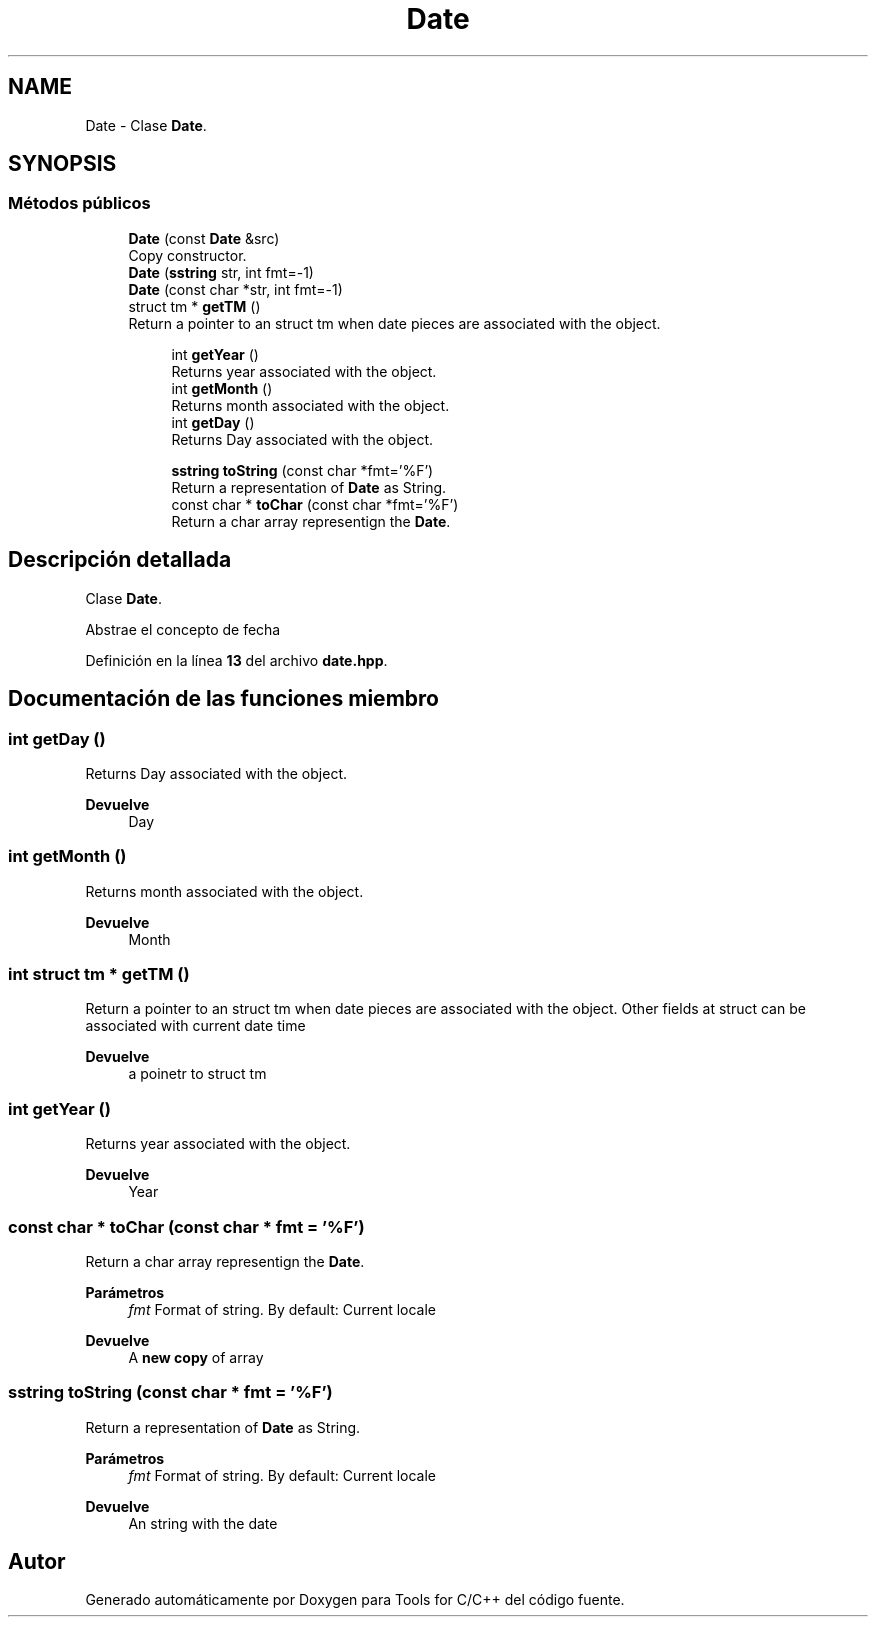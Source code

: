 .TH "Date" 3 "Sábado, 20 de Noviembre de 2021" "Version 0.2.3" "Tools  for C/C++" \" -*- nroff -*-
.ad l
.nh
.SH NAME
Date \- Clase \fBDate\fP\&.  

.SH SYNOPSIS
.br
.PP
.SS "Métodos públicos"

.in +1c
.ti -1c
.RI "\fBDate\fP (const \fBDate\fP &src)"
.br
.RI "Copy constructor\&. "
.ti -1c
.RI "\fBDate\fP (\fBsstring\fP str, int fmt=\-1)"
.br
.ti -1c
.RI "\fBDate\fP (const char *str, int fmt=\-1)"
.br
.ti -1c
.RI "struct tm * \fBgetTM\fP ()"
.br
.RI "Return a pointer to an struct tm when date pieces are associated with the object\&. "
.in -1c
.PP
.RI "\fB\fP"
.br

.in +1c
.in +1c
.ti -1c
.RI "int \fBgetYear\fP ()"
.br
.RI "Returns year associated with the object\&. "
.ti -1c
.RI "int \fBgetMonth\fP ()"
.br
.RI "Returns month associated with the object\&. "
.ti -1c
.RI "int \fBgetDay\fP ()"
.br
.RI "Returns Day associated with the object\&. "
.in -1c
.in -1c
.PP
.RI "\fB\fP"
.br

.in +1c
.in +1c
.ti -1c
.RI "\fBsstring\fP \fBtoString\fP (const char *fmt='%F')"
.br
.RI "Return a representation of \fBDate\fP as String\&. "
.ti -1c
.RI "const char * \fBtoChar\fP (const char *fmt='%F')"
.br
.RI "Return a char array representign the \fBDate\fP\&. "
.in -1c
.in -1c
.SH "Descripción detallada"
.PP 
Clase \fBDate\fP\&. 

Abstrae el concepto de fecha 
.PP
Definición en la línea \fB13\fP del archivo \fBdate\&.hpp\fP\&.
.SH "Documentación de las funciones miembro"
.PP 
.SS "int getDay ()"

.PP
Returns Day associated with the object\&. 
.PP
\fBDevuelve\fP
.RS 4
Day 
.RE
.PP

.SS "int getMonth ()"

.PP
Returns month associated with the object\&. 
.PP
\fBDevuelve\fP
.RS 4
Month 
.RE
.PP

.SS "int struct tm * getTM ()"

.PP
Return a pointer to an struct tm when date pieces are associated with the object\&. Other fields at struct can be associated with current date time
.PP
\fBDevuelve\fP
.RS 4
a poinetr to struct tm 
.RE
.PP

.SS "int getYear ()"

.PP
Returns year associated with the object\&. 
.PP
\fBDevuelve\fP
.RS 4
Year 
.RE
.PP

.SS "const char * toChar (const char * fmt = \fC'%F'\fP)"

.PP
Return a char array representign the \fBDate\fP\&. 
.PP
\fBParámetros\fP
.RS 4
\fIfmt\fP Format of string\&. By default: Current locale 
.RE
.PP
\fBDevuelve\fP
.RS 4
A \fBnew copy\fP of array 
.RE
.PP

.SS "\fBsstring\fP toString (const char * fmt = \fC'%F'\fP)"

.PP
Return a representation of \fBDate\fP as String\&. 
.PP
\fBParámetros\fP
.RS 4
\fIfmt\fP Format of string\&. By default: Current locale 
.RE
.PP
\fBDevuelve\fP
.RS 4
An string with the date 
.RE
.PP


.SH "Autor"
.PP 
Generado automáticamente por Doxygen para Tools for C/C++ del código fuente\&.
